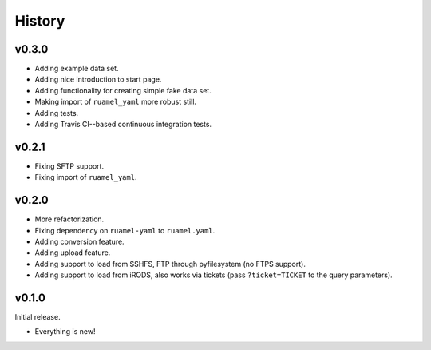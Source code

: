 =======
History
=======

------
v0.3.0
------

- Adding example data set.
- Adding nice introduction to start page.
- Adding functionality for creating simple fake data set.
- Making import of ``ruamel_yaml`` more robust still.
- Adding tests.
- Adding Travis CI--based continuous integration tests.

------
v0.2.1
------

- Fixing SFTP support.
- Fixing import of ``ruamel_yaml``.

------
v0.2.0
------

- More refactorization.
- Fixing dependency on ``ruamel-yaml`` to ``ruamel.yaml``.
- Adding conversion feature.
- Adding upload feature.
- Adding support to load from SSHFS, FTP through pyfilesystem (no FTPS support).
- Adding support to load from iRODS, also works via tickets (pass ``?ticket=TICKET`` to the query parameters).

------
v0.1.0
------

Initial release.

- Everything is new!
